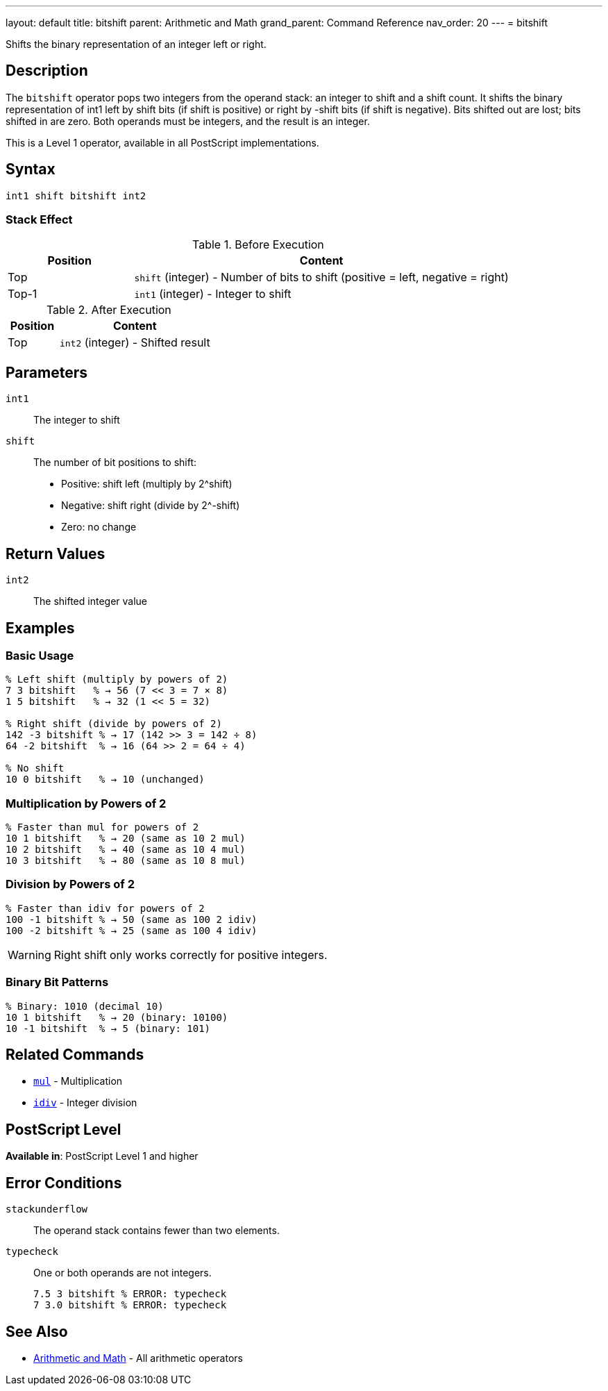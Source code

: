 ---
layout: default
title: bitshift
parent: Arithmetic and Math
grand_parent: Command Reference
nav_order: 20
---
= bitshift

Shifts the binary representation of an integer left or right.

== Description

The `bitshift` operator pops two integers from the operand stack: an integer to shift and a shift count. It shifts the binary representation of int1 left by shift bits (if shift is positive) or right by -shift bits (if shift is negative). Bits shifted out are lost; bits shifted in are zero. Both operands must be integers, and the result is an integer.

This is a Level 1 operator, available in all PostScript implementations.

== Syntax

[source,postscript]
----
int1 shift bitshift int2
----

=== Stack Effect

.Before Execution
[cols="1,3"]
|===
|Position |Content

|Top
|`shift` (integer) - Number of bits to shift (positive = left, negative = right)

|Top-1
|`int1` (integer) - Integer to shift
|===

.After Execution
[cols="1,3"]
|===
|Position |Content

|Top
|`int2` (integer) - Shifted result
|===

== Parameters

`int1`:: The integer to shift
`shift`:: The number of bit positions to shift:
* Positive: shift left (multiply by 2^shift)
* Negative: shift right (divide by 2^-shift)
* Zero: no change

== Return Values

`int2`:: The shifted integer value

== Examples

=== Basic Usage

[source,postscript]
----
% Left shift (multiply by powers of 2)
7 3 bitshift   % → 56 (7 << 3 = 7 × 8)
1 5 bitshift   % → 32 (1 << 5 = 32)

% Right shift (divide by powers of 2)
142 -3 bitshift % → 17 (142 >> 3 = 142 ÷ 8)
64 -2 bitshift  % → 16 (64 >> 2 = 64 ÷ 4)

% No shift
10 0 bitshift   % → 10 (unchanged)
----

=== Multiplication by Powers of 2

[source,postscript]
----
% Faster than mul for powers of 2
10 1 bitshift   % → 20 (same as 10 2 mul)
10 2 bitshift   % → 40 (same as 10 4 mul)
10 3 bitshift   % → 80 (same as 10 8 mul)
----

=== Division by Powers of 2

[source,postscript]
----
% Faster than idiv for powers of 2
100 -1 bitshift % → 50 (same as 100 2 idiv)
100 -2 bitshift % → 25 (same as 100 4 idiv)
----

WARNING: Right shift only works correctly for positive integers.

=== Binary Bit Patterns

[source,postscript]
----
% Binary: 1010 (decimal 10)
10 1 bitshift   % → 20 (binary: 10100)
10 -1 bitshift  % → 5 (binary: 101)
----

== Related Commands

* xref:../mul.adoc[`mul`] - Multiplication
* xref:../idiv.adoc[`idiv`] - Integer division

== PostScript Level

*Available in*: PostScript Level 1 and higher

== Error Conditions

`stackunderflow`::
The operand stack contains fewer than two elements.

`typecheck`::
One or both operands are not integers.
+
[source,postscript]
----
7.5 3 bitshift % ERROR: typecheck
7 3.0 bitshift % ERROR: typecheck
----

== See Also

* xref:index.adoc[Arithmetic and Math] - All arithmetic operators